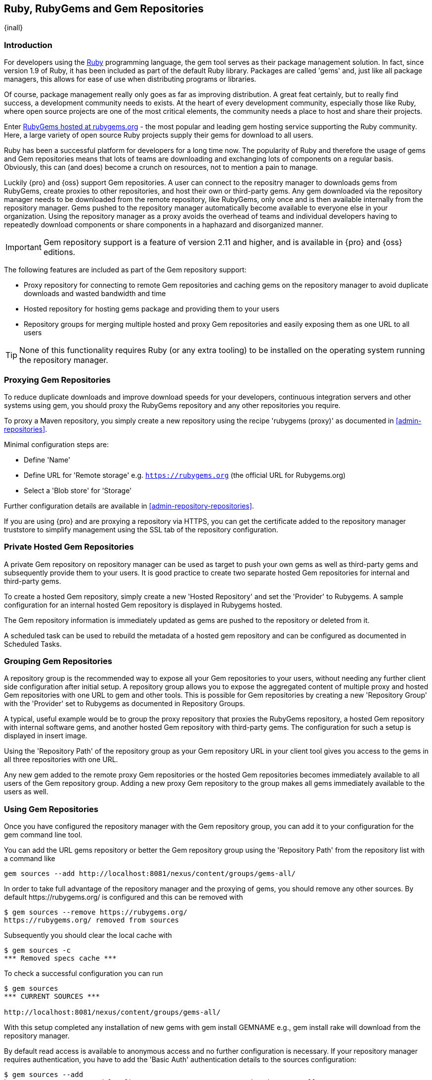 [[rubygems]]
== Ruby, RubyGems and Gem Repositories

{inall}

=== Introduction

For developers using the https://www.ruby-lang.org[Ruby] programming
language, the +gem+ tool serves as their package management
solution. In fact, since version 1.9 of Ruby, it has been included as
part of the default Ruby library. Packages are called 'gems' and, just
like all package managers, this allows for ease of use when
distributing programs or libraries.

Of course, package management really only goes as far as improving
distribution.  A great feat certainly, but to really find success, a
development community needs to exists. At the heart of every
development community, especially those like Ruby, where open source
projects are one of the most critical elements, the community needs a
place to host and share their projects.

Enter link:https://rubygems.org[RubyGems hosted at rubygems.org] - the
most popular and leading gem hosting service supporting the Ruby
community. Here, a large variety of open source Ruby projects supply
their gems for download to all users.

Ruby has been a successful platform for developers for a long
time now. The popularity of Ruby and therefore the usage of gems and
Gem repositories means that lots of teams are downloading and
exchanging lots of components on a regular basis. Obviously, this can
(and does) become a crunch on resources, not to mention a pain to
manage.

Luckily {pro} and {oss} support Gem repositories. A user can connect to the repositry manager to downloads gems
from RubyGems, create proxies to other repositories, and host their own or third-party gems. Any gem downloaded
via the repository manager needs to be downloaded from the remote repository, like RubyGems, only once and is then
available internally from the repository manager. Gems pushed to the repository manager automatically become
available to everyone else in your organization.  Using the repository manager as a proxy avoids the overhead of
teams and individual developers having to repeatedly download components or share components in a haphazard and
disorganized manner.

//this should be updated before we go live
IMPORTANT: Gem repository support is a feature of version 2.11 and
higher, and is available in {pro} and {oss} editions.

The following features are included as part of the Gem repository support:

* Proxy repository for connecting to remote Gem repositories and caching gems on the repository manager to avoid
  duplicate downloads and wasted bandwidth and time
* Hosted repository for hosting gems package and providing them to
  your users
* Repository groups for merging multiple hosted and proxy Gem
  repositories and easily exposing them as one URL to all users

TIP: None of this functionality requires Ruby (or any extra tooling) to be installed on the operating system
running the repository manager.

[[rubygems-proxy]]
=== Proxying Gem Repositories

To reduce duplicate downloads and improve download speeds for your
developers, continuous integration servers and other systems using
+gem+, you should proxy the RubyGems repository and any other
repositories you require.

To proxy a Maven repository, you simply create a new repository using the recipe 'rubygems (proxy)' as documented 
in <<admin-repositories>>.

Minimal configuration steps are:

- Define 'Name'
- Define URL for 'Remote storage' e.g. `https://rubygems.org` (the official URL for Rubygems.org)
- Select a 'Blob store' for 'Storage'

Further configuration details are available in <<admin-repository-repositories>>.

If you are using {pro} and are proxying a repository via HTTPS, you can get the certificate added to the
repository manager truststore to simplify management using the SSL tab of the repository configuration.

////
Scheduled tasks can be used to purge broken metadata of a proxy gem repository as well as to synchronize the
metadata files of a proxy gem repository.
////

[[rubygems-hosted-private]]
=== Private Hosted Gem Repositories

A private Gem repository on repository manager can be used as target to push your own gems as well as third-party
gems and subsequently provide them to your users. It is good practice to create two separate hosted Gem
repositories for internal and third-party gems.

To create a hosted Gem repository, simply create a new 'Hosted
Repository' and set the 'Provider' to +Rubygems+. A sample configuration for an internal
hosted Gem repository is displayed in Rubygems hosted.

////
Add link to hosted, insert image
////

The Gem repository information is immediately updated as gems are
pushed to the repository or deleted from it.

A scheduled task can be used to rebuild the metadata of a hosted gem
repository and can be configured as documented in Scheduled Tasks.

[[rubygems-group]]
=== Grouping Gem Repositories

A repository group is the recommended way to expose all your Gem repositories to your users, without needing any
further client side configuration after initial setup. A repository group allows you to expose the aggregated
content of multiple proxy and hosted Gem repositories with one URL to +gem+ and other tools.  This is possible for
Gem repositories by creating a new 'Repository Group' with the 'Provider' set to +Rubygems+ as documented in
Repository Groups.

A typical, useful example would be to group the proxy repository that
proxies the RubyGems repository, a hosted Gem repository with
internal software gems, and another hosted Gem repository with
third-party gems. The configuration for such a setup is displayed in
insert image.

////
add an image
////

Using the 'Repository Path' of the repository group as your Gem
repository URL in your client tool gives you access to the gems in
all three repositories with one URL.

Any new gem added to the remote proxy Gem repositories or the hosted
Gem repositories becomes immediately available to all users of the Gem
repository group. Adding a new proxy Gem repository to the group makes
all gems immediately available to the users as well.


[[rubygems-config]]
=== Using Gem Repositories

Once you have configured the repository manager with the Gem repository group, you can add it to your
configuration for the +gem+ command line tool.

You can add the URL gems repository or better the Gem repository group using the 'Repository Path' from the
repository list with a command like

----
gem sources --add http://localhost:8081/nexus/content/groups/gems-all/
----

In order to take full advantage of the repository manager and the proxying of gems, you should remove any other
sources. By default +https://rubygems.org/+ is configured and this can be removed with

----
$ gem sources --remove https://rubygems.org/
https://rubygems.org/ removed from sources
----

Subsequently you should clear the local cache with

----
$ gem sources -c
*** Removed specs cache ***
----

To check a successful configuration you can run 

----
$ gem sources
*** CURRENT SOURCES ***

http://localhost:8081/nexus/content/groups/gems-all/
----

With this setup completed any installation of new gems with +gem install GEMNAME+ e.g., +gem install rake+ will
download from the repository manager.

By default read access is available to anonymous access and no further configuration is necessary. If your
repository manager requires authentication, you have to add the 'Basic Auth' authentication details to the sources
configuration:

----
$ gem sources --add
http://myuser:mypassword@localhost:8081/nexus/content/repositories/gems-all/
----

If you are using the popular http://bundler.io/[Bundler] tool for tracking and installing
gems, you need to install it with +gem+:

----
$ gem install bundle
Fetching: bundler-1.7.7.gem (100%)
Successfully installed bundler-1.7.7
Fetching: bundle-0.0.1.gem (100%)
Successfully installed bundle-0.0.1
Parsing documentation for bundle-0.0.1
Installing ri documentation for bundle-0.0.1
Parsing documentation for bundler-1.7.7
Installing ri documentation for bundler-1.7.7
Done installing documentation for bundle, bundler after 4 seconds
2 gems installed
----

To use the repository manager with Bundler, you have to configure the Gem repository group as a mirror:

----
$ bundle config mirror.http://rubygems.org
http://localhost:8081/nexus/content/repositories/gems-all
----

You can confirm the configuration succeeded by checking the configuration:

----
$ bundle config
Settings are listed in order of priority. 
The top value will be used.
mirror.http://rubygems.org
Set for the current user (/Users/manfred/.bundle/config): 
"http://localhost:8081/nexus/content/repositories/gems-all"
----

With this configuration completed, you can create a Gemfile and run
+bundle install+ as usual and any downloads of gem files will be using
the Gem repository group configured as a mirror.


[[rubygems-deploy]]
=== Pushing Gems

At this point you have set up the various Gem repositories on the repository manager (proxy, hosted, and group),
and are successfully using them for installing new gems on your systems. A next step can be to push gems to hosted
Gem repositories to provide them to other users. All this can be achieved on the command line with the features of
the +nexus+ gem.

The +nexus+ gem is available at RubyGems and provides features to interact with {pro} including pushing gems to a
hosted Gem repository including the necessary authentication.

You can install the nexus gem with

----
$ gem install nexus
Fetching: nexus-1.2.1.gem (100%)
...
Successfully installed nexus-1.2.1
Parsing documentation for nexus-1.2.1
Installing ri documentation for nexus-1.2.1
Done installing
----

After successful installation you can push your gem to a desired repository. The initial invocation will request
the URL for the GEM repository and the credentials needed for deployment. Subsequent pushes will used the cached
information.

----
$gem nexus example-1.0.0.gem
Enter the URL of the rubygems repository on a Nexus server
URL:   http://localhost:8081/nexus/content/repositories/gems-internal
The Nexus URL has been stored in ~/.gem/nexus
Enter your Nexus credentials
Username:   admin
Password:
Your Nexus credentials has been stored in /Users/manfred/.gem/nexus
Uploading gem to Nexus...
Created
----

By default pushing an identical version to the repository, as known as
redeployment, is not allowed in a hosted Gem repository. If desired
this configuration can be changed, although we suggest to change the
version for each new deployment instead.

The +nexus+ gem provides a number of additional features and
parameters. You can access the documentation with

----
$ gem help nexus 
----

E.g. you can access a list of all configured repositories with

----
$gem nexus --all-repos

DEFAULT:
http://localhost:8081/nexus/content/repositories/gems-internal
----

////
/* Local Variables: */
/* ispell-personal-dictionary: "ispell.dict" */
/* End:             */
////

